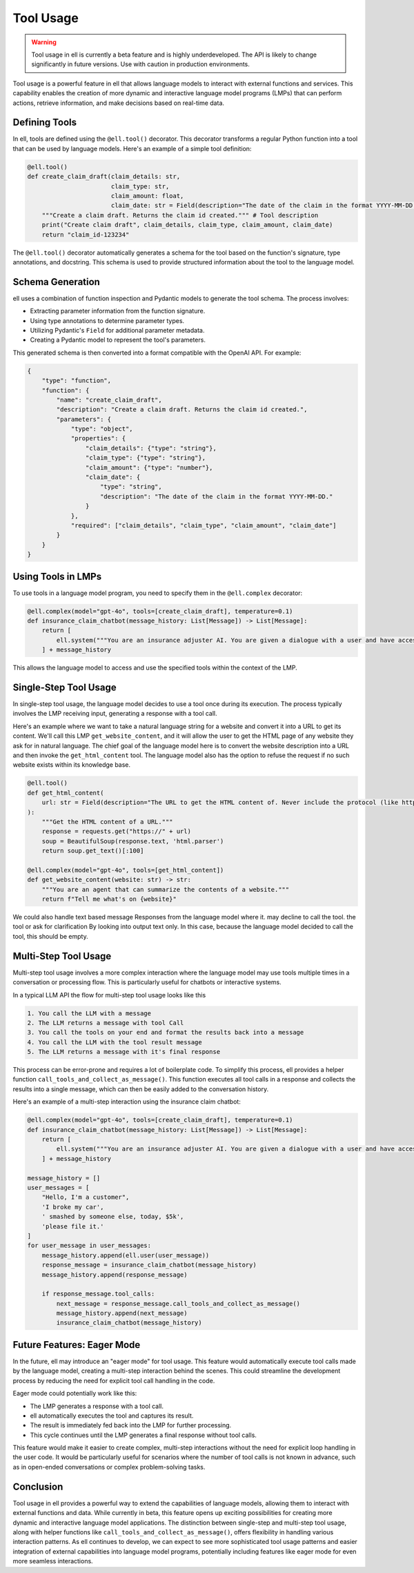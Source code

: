 =========== 
Tool Usage
===========


.. warning::
   Tool usage in ell is currently a beta feature and is highly underdeveloped. The API is likely to change significantly in future versions. Use with caution in production environments.

Tool usage is a powerful feature in ell that allows language models to interact with external functions and services. This capability enables the creation of more dynamic and interactive language model programs (LMPs) that can perform actions, retrieve information, and make decisions based on real-time data.

Defining Tools
--------------

In ell, tools are defined using the ``@ell.tool()`` decorator. This decorator transforms a regular Python function into a tool that can be used by language models. Here's an example of a simple tool definition:

.. code-block:: python

    @ell.tool()
    def create_claim_draft(claim_details: str,
                           claim_type: str,
                           claim_amount: float,
                           claim_date: str = Field(description="The date of the claim in the format YYYY-MM-DD.")):
        """Create a claim draft. Returns the claim id created.""" # Tool description
        print("Create claim draft", claim_details, claim_type, claim_amount, claim_date)
        return "claim_id-123234"

The ``@ell.tool()`` decorator automatically generates a schema for the tool based on the function's signature, type annotations, and docstring. This schema is used to provide structured information about the tool to the language model.

Schema Generation
-----------------

ell uses a combination of function inspection and Pydantic models to generate the tool schema. The process involves:

- Extracting parameter information from the function signature.
- Using type annotations to determine parameter types.
- Utilizing Pydantic's ``Field`` for additional parameter metadata.
- Creating a Pydantic model to represent the tool's parameters.

This generated schema is then converted into a format compatible with the OpenAI API. For example:

.. code-block:: python

    {
        "type": "function",
        "function": {
            "name": "create_claim_draft",
            "description": "Create a claim draft. Returns the claim id created.",
            "parameters": {
                "type": "object",
                "properties": {
                    "claim_details": {"type": "string"},
                    "claim_type": {"type": "string"},
                    "claim_amount": {"type": "number"},
                    "claim_date": {
                        "type": "string",
                        "description": "The date of the claim in the format YYYY-MM-DD."
                    }
                },
                "required": ["claim_details", "claim_type", "claim_amount", "claim_date"]
            }
        }
    }

Using Tools in LMPs
-------------------

To use tools in a language model program, you need to specify them in the ``@ell.complex`` decorator:

.. code-block:: python

    @ell.complex(model="gpt-4o", tools=[create_claim_draft], temperature=0.1)
    def insurance_claim_chatbot(message_history: List[Message]) -> List[Message]:
        return [
            ell.system("""You are an insurance adjuster AI. You are given a dialogue with a user and have access to various tools to effectuate the insurance claim adjustment process. Ask questions until you have enough information to create a claim draft. Then ask for approval."""),
        ] + message_history

This allows the language model to access and use the specified tools within the context of the LMP.

Single-Step Tool Usage
----------------------

In single-step tool usage, the language model decides to use a tool once during its execution. The process typically involves the LMP receiving input, generating a response with a tool call. 

Here's an example where we want to take a natural language string for a website and convert it into a URL to get its content. We'll call this LMP ``get_website_content``, and it will allow the user to get the HTML page of any website they ask for in natural language. The chief goal of the language model here is to convert the website description into a URL and then invoke the ``get_html_content`` tool. The language model also has the option to refuse the request if no such website exists within its knowledge base.

.. code-block:: python

    @ell.tool()
    def get_html_content(
        url: str = Field(description="The URL to get the HTML content of. Never include the protocol (like http:// or https://)"),
    ):
        """Get the HTML content of a URL."""
        response = requests.get("https://" + url)
        soup = BeautifulSoup(response.text, 'html.parser')
        return soup.get_text()[:100]

    @ell.complex(model="gpt-4o", tools=[get_html_content])
    def get_website_content(website: str) -> str:
        """You are an agent that can summarize the contents of a website."""
        return f"Tell me what's on {website}"

.. code-block:: python
    >>> output = get_website_content("new york times front page")
    Message(role='assistant', content=[ContenBlock(tool_call=ToolCall(id='tool_call_id', function=Function(name='get_html_content', arguments='{"url": "nyt.com"}'))])

    >>> if output.tool_calls: print(output.tool_calls[0]())
    '''<html lang="en" class="nytapp-vi-homepage nytapp-vi-homepage " xmlns:og="http://opengraphprotocol.org/schema/" data-rh="lang,class"><head>
    <meta charset="utf-8">
    <title>The New York Times - Breaking News, US News, World News and Videos</title>
    <meta'''

We could also handle text based message Responses from the language model where it. may decline to call the tool. the tool or ask for clarification By looking into output text only. In this case, because the language model decided to call the tool, this should be empty. 

.. code-block:: python
    >>> if output.text_only: print(output.text_only)
    None

Multi-Step Tool Usage
---------------------

Multi-step tool usage involves a more complex interaction where the language model may use tools multiple times in a conversation or processing flow. This is particularly useful for chatbots or interactive systems. 

In a typical LLM API the flow for multi-step tool usage looks like this

.. code-block::  

    1. You call the LLM with a message
    2. The LLM returns a message with tool Call
    3. You call the tools on your end and format the results back into a message
    4. You call the LLM with the tool result message
    5. The LLM returns a message with it's final response

This process can be error-prone and requires a lot of boilerplate code. 
To simplify this process, ell provides a helper function ``call_tools_and_collect_as_message()``. This function executes all tool calls in a response and collects the results into a single message, which can then be easily added to the conversation history.

Here's an example of a multi-step interaction using the insurance claim chatbot:

.. code-block:: python

    @ell.complex(model="gpt-4o", tools=[create_claim_draft], temperature=0.1)
    def insurance_claim_chatbot(message_history: List[Message]) -> List[Message]:
        return [
            ell.system("""You are an insurance adjuster AI. You are given a dialogue with a user and have access to various tools to effectuate the insurance claim adjustment process. Ask questions until you have enough information to create a claim draft. Then ask for approval."""),
        ] + message_history

    message_history = []
    user_messages = [
        "Hello, I'm a customer",
        'I broke my car',
        ' smashed by someone else, today, $5k',
        'please file it.'
    ]
    for user_message in user_messages:
        message_history.append(ell.user(user_message))
        response_message = insurance_claim_chatbot(message_history)
        message_history.append(response_message)

        if response_message.tool_calls:
            next_message = response_message.call_tools_and_collect_as_message()
            message_history.append(next_message)
            insurance_claim_chatbot(message_history)



Future Features: Eager Mode
---------------------------

In the future, ell may introduce an "eager mode" for tool usage. This feature would automatically execute tool calls made by the language model, creating a multi-step interaction behind the scenes. This could streamline the development process by reducing the need for explicit tool call handling in the code.

Eager mode could potentially work like this:

- The LMP generates a response with a tool call.
- ell automatically executes the tool and captures its result.
- The result is immediately fed back into the LMP for further processing.
- This cycle continues until the LMP generates a final response without tool calls.

This feature would make it easier to create complex, multi-step interactions without the need for explicit loop handling in the user code. It would be particularly useful for scenarios where the number of tool calls is not known in advance, such as in open-ended conversations or complex problem-solving tasks.

Conclusion
----------

Tool usage in ell provides a powerful way to extend the capabilities of language models, allowing them to interact with external functions and data. While currently in beta, this feature opens up exciting possibilities for creating more dynamic and interactive language model applications. The distinction between single-step and multi-step tool usage, along with helper functions like ``call_tools_and_collect_as_message()``, offers flexibility in handling various interaction patterns. As ell continues to develop, we can expect to see more sophisticated tool usage patterns and easier integration of external capabilities into language model programs, potentially including features like eager mode for even more seamless interactions.





